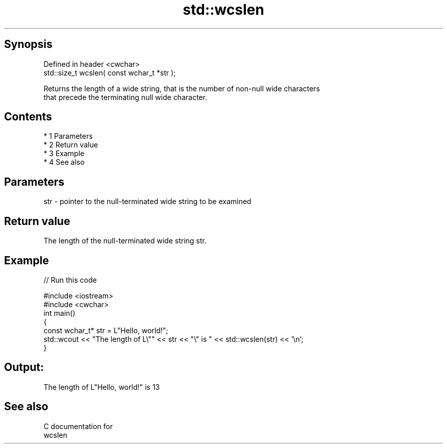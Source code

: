 .TH std::wcslen 3 "Apr 19 2014" "1.0.0" "C++ Standard Libary"
.SH Synopsis
   Defined in header <cwchar>
   std::size_t wcslen( const wchar_t *str );

   Returns the length of a wide string, that is the number of non-null wide characters
   that precede the terminating null wide character.

.SH Contents

     * 1 Parameters
     * 2 Return value
     * 3 Example
     * 4 See also

.SH Parameters

   str - pointer to the null-terminated wide string to be examined

.SH Return value

   The length of the null-terminated wide string str.

.SH Example

   
// Run this code

 #include <iostream>
 #include <cwchar>
 int main()
 {
     const wchar_t* str = L"Hello, world!";
     std::wcout << "The length of L\\"" << str << "\\" is " << std::wcslen(str) << '\\n';
 }

.SH Output:

 The length of L"Hello, world!" is 13

.SH See also

   C documentation for
   wcslen
